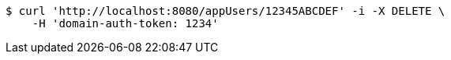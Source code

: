 [source,bash]
----
$ curl 'http://localhost:8080/appUsers/12345ABCDEF' -i -X DELETE \
    -H 'domain-auth-token: 1234'
----